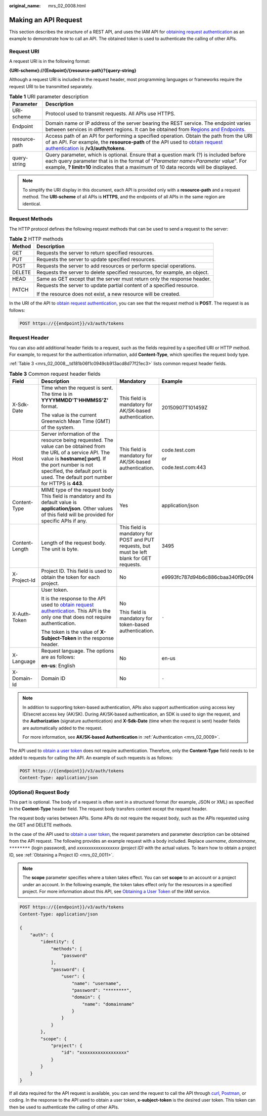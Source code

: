 :original_name: mrs_02_0008.html

.. _mrs_02_0008:

Making an API Request
=====================

This section describes the structure of a REST API, and uses the IAM API for `obtaining request authentication <https://docs.otc.t-systems.com/en-us/api/iam/en-us_topic_0057845583.html>`__ as an example to demonstrate how to call an API. The obtained token is used to authenticate the calling of other APIs.

Request URI
-----------

A request URI is in the following format:

**{URI-scheme}://{Endpoint}/{resource-path}?{query-string}**

Although a request URI is included in the request header, most programming languages or frameworks require the request URI to be transmitted separately.

.. table:: **Table 1** URI parameter description

   +---------------+------------------------------------------------------------------------------------------------------------------------------------------------------------------------------------------------------------------------------------------------------------------------------------------------+
   | Parameter     | Description                                                                                                                                                                                                                                                                                    |
   +===============+================================================================================================================================================================================================================================================================================================+
   | URI-scheme    | Protocol used to transmit requests. All APIs use HTTPS.                                                                                                                                                                                                                                        |
   +---------------+------------------------------------------------------------------------------------------------------------------------------------------------------------------------------------------------------------------------------------------------------------------------------------------------+
   | Endpoint      | Domain name or IP address of the server bearing the REST service. The endpoint varies between services in different regions. It can be obtained from `Regions and Endpoints <https://docs.otc.t-systems.com/regions-and-endpoints/index.html>`__.                                              |
   +---------------+------------------------------------------------------------------------------------------------------------------------------------------------------------------------------------------------------------------------------------------------------------------------------------------------+
   | resource-path | Access path of an API for performing a specified operation. Obtain the path from the URI of an API. For example, the **resource-path** of the API used to `obtain request authentication <https://docs.otc.t-systems.com/en-us/api/iam/en-us_topic_0057845583.html>`__ is **/v3/auth/tokens**. |
   +---------------+------------------------------------------------------------------------------------------------------------------------------------------------------------------------------------------------------------------------------------------------------------------------------------------------+
   | query-string  | Query parameter, which is optional. Ensure that a question mark (?) is included before each query parameter that is in the format of "*Parameter name=Parameter value*". For example, **? limit=10** indicates that a maximum of 10 data records will be displayed.                            |
   +---------------+------------------------------------------------------------------------------------------------------------------------------------------------------------------------------------------------------------------------------------------------------------------------------------------------+

.. note::

   To simplify the URI display in this document, each API is provided only with a **resource-path** and a request method. The **URI-scheme** of all APIs is **HTTPS**, and the endpoints of all APIs in the same region are identical.

Request Methods
---------------

The HTTP protocol defines the following request methods that can be used to send a request to the server:

.. table:: **Table 2** HTTP methods

   +-----------------------------------+----------------------------------------------------------------------------+
   | Method                            | Description                                                                |
   +===================================+============================================================================+
   | GET                               | Requests the server to return specified resources.                         |
   +-----------------------------------+----------------------------------------------------------------------------+
   | PUT                               | Requests the server to update specified resources.                         |
   +-----------------------------------+----------------------------------------------------------------------------+
   | POST                              | Requests the server to add resources or perform special operations.        |
   +-----------------------------------+----------------------------------------------------------------------------+
   | DELETE                            | Requests the server to delete specified resources, for example, an object. |
   +-----------------------------------+----------------------------------------------------------------------------+
   | HEAD                              | Same as GET except that the server must return only the response header.   |
   +-----------------------------------+----------------------------------------------------------------------------+
   | PATCH                             | Requests the server to update partial content of a specified resource.     |
   |                                   |                                                                            |
   |                                   | If the resource does not exist, a new resource will be created.            |
   +-----------------------------------+----------------------------------------------------------------------------+

In the URI of the API to `obtain request authentication <https://docs.otc.t-systems.com/en-us/api/iam/en-us_topic_0057845583.html>`__, you can see that the request method is **POST**. The request is as follows:

.. code-block:: text

   POST https://{{endpoint}}/v3/auth/tokens

Request Header
--------------

You can also add additional header fields to a request, such as the fields required by a specified URI or HTTP method. For example, to request for the authentication information, add **Content-Type**, which specifies the request body type.

:ref:`Table 3 <mrs_02_0008__td181b06f1c0949cb913acd8d77f21ec3>` lists common request header fields.

.. _mrs_02_0008__td181b06f1c0949cb913acd8d77f21ec3:

.. table:: **Table 3** Common request header fields

   +-----------------+-------------------------------------------------------------------------------------------------------------------------------------------------------------------------------------------------------------------------------------------------------------+---------------------------------------------------------------------------------------------+----------------------------------+
   | Field           | Description                                                                                                                                                                                                                                                 | Mandatory                                                                                   | Example                          |
   +=================+=============================================================================================================================================================================================================================================================+=============================================================================================+==================================+
   | X-Sdk-Date      | Time when the request is sent. The time is in **YYYYMMDD'T'HHMMSS'Z'** format.                                                                                                                                                                              | This field is mandatory for AK/SK-based authentication.                                     | 20150907T101459Z                 |
   |                 |                                                                                                                                                                                                                                                             |                                                                                             |                                  |
   |                 | The value is the current Greenwich Mean Time (GMT) of the system.                                                                                                                                                                                           |                                                                                             |                                  |
   +-----------------+-------------------------------------------------------------------------------------------------------------------------------------------------------------------------------------------------------------------------------------------------------------+---------------------------------------------------------------------------------------------+----------------------------------+
   | Host            | Server information of the resource being requested. The value can be obtained from the URL of a service API. The value is **hostname[:port]**. If the port number is not specified, the default port is used. The default port number for HTTPS is **443**. | This field is mandatory for AK/SK-based authentication.                                     | code.test.com                    |
   |                 |                                                                                                                                                                                                                                                             |                                                                                             |                                  |
   |                 |                                                                                                                                                                                                                                                             |                                                                                             | or                               |
   |                 |                                                                                                                                                                                                                                                             |                                                                                             |                                  |
   |                 |                                                                                                                                                                                                                                                             |                                                                                             | code.test.com:443                |
   +-----------------+-------------------------------------------------------------------------------------------------------------------------------------------------------------------------------------------------------------------------------------------------------------+---------------------------------------------------------------------------------------------+----------------------------------+
   | Content-Type    | MIME type of the request body This field is mandatory and its default value is **application/json**. Other values of this field will be provided for specific APIs if any.                                                                                  | Yes                                                                                         | application/json                 |
   +-----------------+-------------------------------------------------------------------------------------------------------------------------------------------------------------------------------------------------------------------------------------------------------------+---------------------------------------------------------------------------------------------+----------------------------------+
   | Content-Length  | Length of the request body. The unit is byte.                                                                                                                                                                                                               | This field is mandatory for POST and PUT requests, but must be left blank for GET requests. | 3495                             |
   +-----------------+-------------------------------------------------------------------------------------------------------------------------------------------------------------------------------------------------------------------------------------------------------------+---------------------------------------------------------------------------------------------+----------------------------------+
   | X-Project-Id    | Project ID. This field is used to obtain the token for each project.                                                                                                                                                                                        | No                                                                                          | e9993fc787d94b6c886cbaa340f9c0f4 |
   +-----------------+-------------------------------------------------------------------------------------------------------------------------------------------------------------------------------------------------------------------------------------------------------------+---------------------------------------------------------------------------------------------+----------------------------------+
   | X-Auth-Token    | User token.                                                                                                                                                                                                                                                 | No                                                                                          | ``-``                            |
   |                 |                                                                                                                                                                                                                                                             |                                                                                             |                                  |
   |                 | It is the response to the API used to `obtain request authentication <https://docs.otc.t-systems.com/en-us/api/iam/en-us_topic_0057845583.html>`__. This API is the only one that does not require authentication.                                          | This field is mandatory for token-based authentication.                                     |                                  |
   |                 |                                                                                                                                                                                                                                                             |                                                                                             |                                  |
   |                 | The token is the value of **X-Subject-Token** in the response header.                                                                                                                                                                                       |                                                                                             |                                  |
   +-----------------+-------------------------------------------------------------------------------------------------------------------------------------------------------------------------------------------------------------------------------------------------------------+---------------------------------------------------------------------------------------------+----------------------------------+
   | X-Language      | Request language. The options are as follows:                                                                                                                                                                                                               | No                                                                                          | en-us                            |
   |                 |                                                                                                                                                                                                                                                             |                                                                                             |                                  |
   |                 | **en-us**: English                                                                                                                                                                                                                                          |                                                                                             |                                  |
   +-----------------+-------------------------------------------------------------------------------------------------------------------------------------------------------------------------------------------------------------------------------------------------------------+---------------------------------------------------------------------------------------------+----------------------------------+
   | X-Domain-Id     | Domain ID                                                                                                                                                                                                                                                   | No                                                                                          | ``-``                            |
   +-----------------+-------------------------------------------------------------------------------------------------------------------------------------------------------------------------------------------------------------------------------------------------------------+---------------------------------------------------------------------------------------------+----------------------------------+

.. note::

   In addition to supporting token-based authentication, APIs also support authentication using access key ID/secret access key (AK/SK). During AK/SK-based authentication, an SDK is used to sign the request, and the **Authorization** (signature authentication) and **X-Sdk-Date** (time when the request is sent) header fields are automatically added to the request.

   For more information, see **AK/SK-based Authentication** in :ref:`Authentication <mrs_02_0009>`.

The API used to `obtain a user token <https://docs.otc.t-systems.com/en-us/api/iam/en-us_topic_0057845583.html>`__ does not require authentication. Therefore, only the **Content-Type** field needs to be added to requests for calling the API. An example of such requests is as follows:

.. code-block:: text

   POST https://{{endpoint}}/v3/auth/tokens
   Content-Type: application/json

(Optional) Request Body
-----------------------

This part is optional. The body of a request is often sent in a structured format (for example, JSON or XML) as specified in the **Content-Type** header field. The request body transfers content except the request header.

The request body varies between APIs. Some APIs do not require the request body, such as the APIs requested using the GET and DELETE methods.

In the case of the API used to `obtain a user token <https://docs.otc.t-systems.com/en-us/api/iam/en-us_topic_0057845583.html>`__, the request parameters and parameter description can be obtained from the API request. The following provides an example request with a body included. Replace *username*, *domainname*, ``********`` (login password), and *xxxxxxxxxxxxxxxxxx* *(project ID)* with the actual values. To learn how to obtain a project ID, see :ref:`Obtaining a Project ID <mrs_02_0011>`.

.. note::

   The **scope** parameter specifies where a token takes effect. You can set **scope** to an account or a project under an account. In the following example, the token takes effect only for the resources in a specified project. For more information about this API, see `Obtaining a User Token <https://docs.otc.t-systems.com/en-us/api/iam/en-us_topic_0057845583.html>`__ of the IAM service.

.. code-block:: text

   POST https://{{endpoint}}/v3/auth/tokens
   Content-Type: application/json

   {
       "auth": {
           "identity": {
               "methods": [
                   "password"
               ],
               "password": {
                   "user": {
                       "name": "username",
                       "password": "********",
                       "domain": {
                           "name": "domainname"
                       }
                   }
               }
           },
           "scope": {
               "project": {
                   "id": "xxxxxxxxxxxxxxxxxx"
               }
           }
       }
   }

If all data required for the API request is available, you can send the request to call the API through `curl <https://curl.haxx.se/>`__, `Postman <https://www.getpostman.com/>`__, or coding. In the response to the API used to obtain a user token, **x-subject-token** is the desired user token. This token can then be used to authenticate the calling of other APIs.
